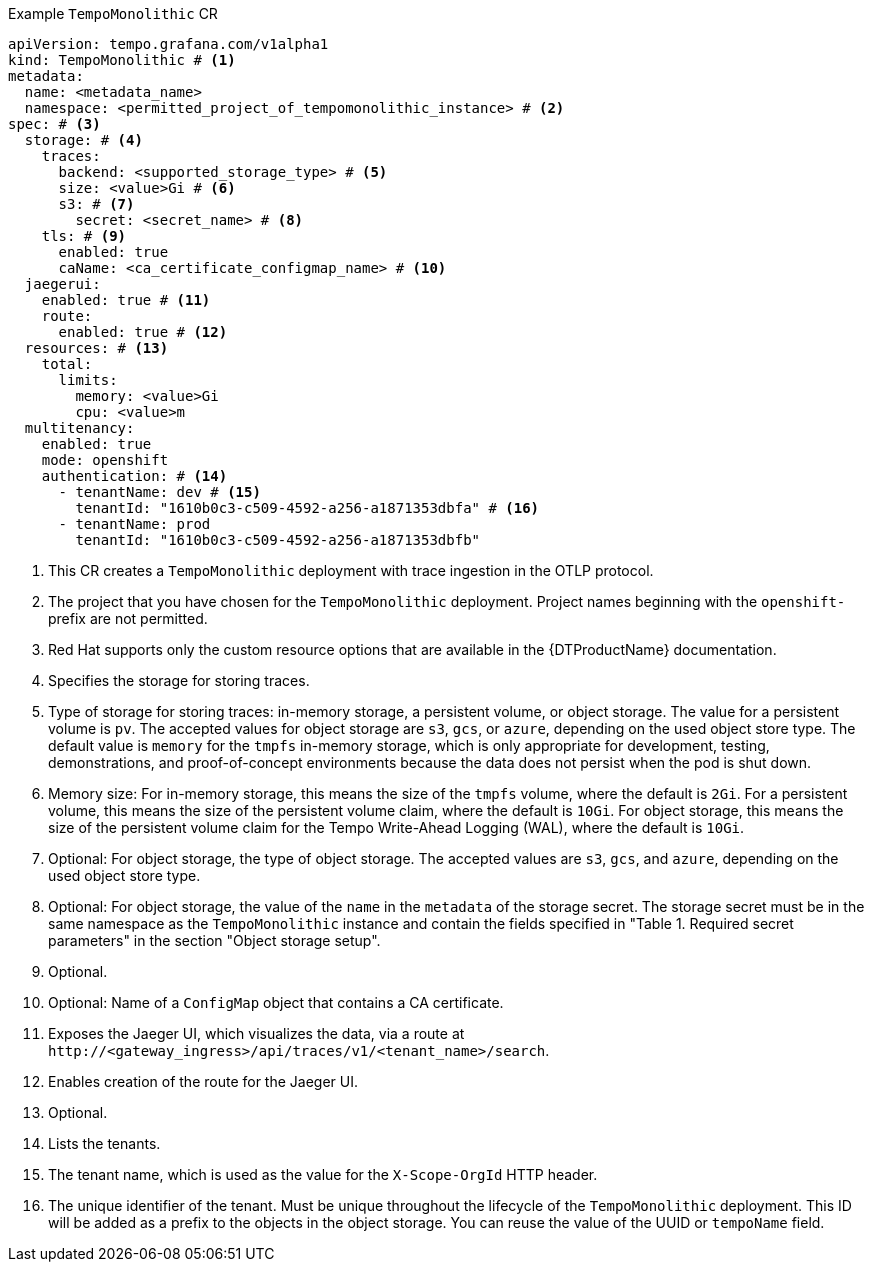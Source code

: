 // :_mod-docs-content-type: SNIPPET
// Text snippet included in the following modules:
//
// * modules/distr-tracing-tempo-install-tempomonolithic-web-console.adoc
// * modules/distr-tracing-tempo-install-tempomonolithic-cli.adoc
.Example `TempoMonolithic` CR
[source,yaml]
----
apiVersion: tempo.grafana.com/v1alpha1
kind: TempoMonolithic # <1>
metadata:
  name: <metadata_name>
  namespace: <permitted_project_of_tempomonolithic_instance> # <2>
spec: # <3>
  storage: # <4>
    traces:
      backend: <supported_storage_type> # <5>
      size: <value>Gi # <6>
      s3: # <7>
        secret: <secret_name> # <8>
    tls: # <9>
      enabled: true
      caName: <ca_certificate_configmap_name> # <10>
  jaegerui:
    enabled: true # <11>
    route:
      enabled: true # <12>
  resources: # <13>
    total:
      limits:
        memory: <value>Gi
        cpu: <value>m
  multitenancy:
    enabled: true
    mode: openshift
    authentication: # <14>
      - tenantName: dev # <15>
        tenantId: "1610b0c3-c509-4592-a256-a1871353dbfa" # <16>
      - tenantName: prod
        tenantId: "1610b0c3-c509-4592-a256-a1871353dbfb"
----
<1> This CR creates a `TempoMonolithic` deployment with trace ingestion in the OTLP protocol.
<2> The project that you have chosen for the `TempoMonolithic` deployment. Project names beginning with the `openshift-` prefix are not permitted.
<3> Red{nbsp}Hat supports only the custom resource options that are available in the {DTProductName} documentation.
<4> Specifies the storage for storing traces.
<5> Type of storage for storing traces: in-memory storage, a persistent volume, or object storage. The value for a persistent volume is `pv`. The accepted values for object storage are `s3`, `gcs`, or `azure`, depending on the used object store type. The default value is `memory` for the `tmpfs` in-memory storage, which is only appropriate for development, testing, demonstrations, and proof-of-concept environments because the data does not persist when the pod is shut down.
<6> Memory size: For in-memory storage, this means the size of the `tmpfs` volume, where the default is `2Gi`. For a persistent volume, this means the size of the persistent volume claim, where the default is `10Gi`. For object storage, this means the size of the persistent volume claim for the Tempo Write-Ahead Logging (WAL), where the default is `10Gi`.
<7> Optional: For object storage, the type of object storage. The accepted values are `s3`, `gcs`, and `azure`, depending on the used object store type.
<8> Optional: For object storage, the value of the `name` in the `metadata` of the storage secret. The storage secret must be in the same namespace as the `TempoMonolithic` instance and contain the fields specified in "Table 1. Required secret parameters" in the section "Object storage setup".
<9> Optional.
<10> Optional: Name of a `ConfigMap` object that contains a CA certificate.
<11> Exposes the Jaeger UI, which visualizes the data, via a route at `+http://<gateway_ingress>/api/traces/v1/<tenant_name>/search+`.
<12> Enables creation of the route for the Jaeger UI.
<13> Optional.
<14> Lists the tenants.
<15> The tenant name, which is used as the value for the `X-Scope-OrgId` HTTP header.
<16> The unique identifier of the tenant. Must be unique throughout the lifecycle of the `TempoMonolithic` deployment. This ID will be added as a prefix to the objects in the object storage. You can reuse the value of the UUID or `tempoName` field.
